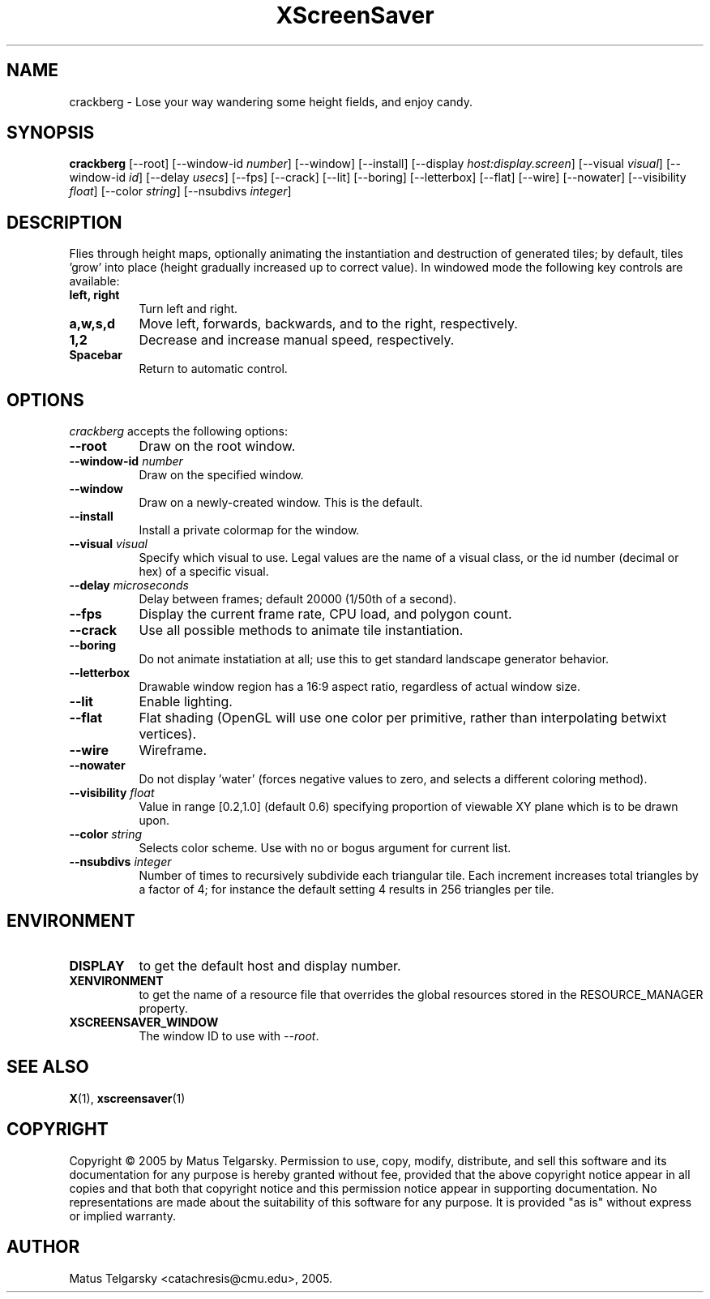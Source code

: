 .TH XScreenSaver 1 "" "X Version 11"
.SH NAME
crackberg \- Lose your way wandering some height fields, and enjoy candy.
.SH SYNOPSIS
.B crackberg
[\-\-root]
[\-\-window\-id \fInumber\fP]
[\-\-window]
[\-\-install]
[\-\-display \fIhost:display.screen\fP]
[\-\-visual \fIvisual\fP]
[\-\-window-id \fIid\fP]
[\-\-delay \fIusecs\fP]
[\-\-fps]
[\-\-crack]
[\-\-lit]
[\-\-boring]
[\-\-letterbox]
[\-\-flat]
[\-\-wire]
[\-\-nowater]
[\-\-visibility \fIfloat\fP]
[\-\-color \fIstring\fP]
[\-\-nsubdivs \fIinteger\fP]
.SH DESCRIPTION
Flies through height maps, optionally animating the instantiation and
destruction of generated tiles; by default, tiles 'grow' into place (height
gradually increased up to correct value).  In windowed mode the following key
controls are available:
.TP 8
.B left, right
Turn left and right.
.TP 8
.B a,w,s,d
Move left, forwards, backwards, and to the right, respectively.
.TP 8
.B 1,2
Decrease and increase manual speed, respectively.
.TP 8
.B Spacebar
Return to automatic control.
.SH OPTIONS
.I crackberg
accepts the following options:
.TP 8
.B \-\-root
Draw on the root window.
.TP 8
.B \-\-window\-id \fInumber\fP
Draw on the specified window.
.TP 8
.B \-\-window
Draw on a newly-created window.  This is the default.
.TP 8
.B \-\-install
Install a private colormap for the window.
.TP 8
.B \-\-visual \fIvisual\fP
Specify which visual to use.  Legal values are the name of a visual
class, or the id number (decimal or hex) of a specific visual.
.TP 8
.B \-\-delay \fImicroseconds\fP
Delay between frames; default 20000 (1/50th of a second).
.TP 8
.B \-\-fps
Display the current frame rate, CPU load, and polygon count.
.TP 8
.B \-\-crack
Use all possible methods to animate tile instantiation.
.TP 8
.B \-\-boring
Do not animate instatiation at all; use this to get standard landscape 
generator behavior.
.TP 8
.B \-\-letterbox
Drawable window region has a 16:9 aspect ratio, regardless of actual
window size.
.TP 8
.B \-\-lit
Enable lighting.
.TP 8
.B \-\-flat
Flat shading (OpenGL will use one color per primitive, rather than
interpolating betwixt vertices).
.TP 8
.B \-\-wire
Wireframe.
.TP 8
.B \-\-nowater
Do not display 'water' (forces negative values to zero, and selects a 
different coloring method).
.TP 8
.B \-\-visibility \fIfloat\fP
Value in range [0.2,1.0] (default 0.6) specifying proportion of viewable 
XY plane which is to be drawn upon.
.TP 8
.B \-\-color \fIstring\fP
Selects color scheme.  Use with no or bogus argument for current list.
.TP 8
.B \-\-nsubdivs \fIinteger\fP
Number of times to recursively subdivide each triangular tile.  Each 
increment increases total triangles by a factor of 4; for instance the default
setting 4 results in 256 triangles per tile.

.SH ENVIRONMENT
.PP
.TP 8
.B DISPLAY
to get the default host and display number.
.TP 8
.B XENVIRONMENT
to get the name of a resource file that overrides the global resources
stored in the RESOURCE_MANAGER property.
.TP 8
.B XSCREENSAVER_WINDOW
The window ID to use with \fI\-\-root\fP.
.SH SEE ALSO
.BR X (1),
.BR xscreensaver (1)
.SH COPYRIGHT
Copyright \(co 2005 by Matus Telgarsky.  Permission to use, copy,
modify, distribute, and sell this software and its documentation for
any purpose is hereby granted without fee, provided that the above
copyright notice appear in all copies and that both that copyright
notice and this permission notice appear in supporting documentation.
No representations are made about the suitability of this software for
any purpose.  It is provided "as is" without express or implied
warranty.
.SH AUTHOR
Matus Telgarsky <catachresis@cmu.edu>, 2005.
